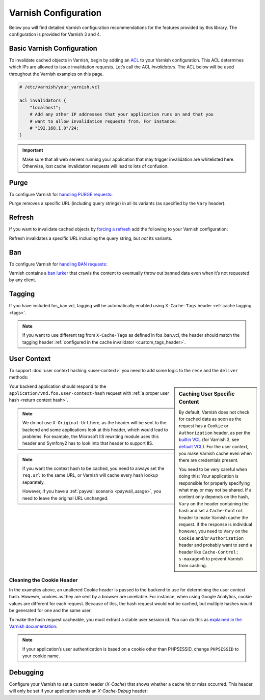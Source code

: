.. _varnish configuration:

Varnish Configuration
---------------------

Below you will find detailed Varnish configuration recommendations for the
features provided by this library. The configuration is provided for Varnish 3
and 4.

Basic Varnish Configuration
~~~~~~~~~~~~~~~~~~~~~~~~~~~

To invalidate cached objects in Varnish, begin by adding an
`ACL <https://www.varnish-cache.org/docs/3.0/tutorial/vcl.html#example-3-acls>`_
to your Varnish configuration. This ACL determines which IPs are allowed to
issue invalidation requests. Let’s call the ACL `invalidators`. The ACL below
will be used throughout the Varnish examples on this page.

.. code-block:: varnish4

    # /etc/varnish/your_varnish.vcl

    acl invalidators {
        "localhost";
        # Add any other IP addresses that your application runs on and that you
        # want to allow invalidation requests from. For instance:
        # "192.168.1.0"/24;
    }

.. important::

    Make sure that all web servers running your application that may
    trigger invalidation are whitelisted here. Otherwise, lost cache invalidation
    requests will lead to lots of confusion.

Purge
~~~~~

To configure Varnish for `handling PURGE requests <https://www.varnish-cache.org/docs/3.0/tutorial/purging.html>`_:

Purge removes a specific URL (including query strings) in all its variants (as specified by the ``Vary`` header).

.. code-block::
    include "path-to-config/varnish-version/fos_purge.vcl"

.. configuration-block::

    .. literalinclude:: ../tests/Functional/Fixtures/varnish-4/fos.vcl
        :language: varnish4
        :lines: 17,19,21-22
        :linenos:

    .. literalinclude:: ../tests/Functional/Fixtures/varnish-3/fos.vcl
        :language: varnish3
        :lines: 17,19-20,25-32
        :linenos:

Refresh
~~~~~~~

If you want to invalidate cached objects by `forcing a refresh <https://www.varnish-cache.org/trac/wiki/VCLExampleEnableForceRefresh>`_
add the following to your Varnish configuration:

Refresh invalidates a specific URL including the query string, but *not* its variants.

.. code-block::
    include "path-to-config/varnish-version/fos_refresh.vcl"

.. configuration-block::

    .. literalinclude:: ../tests/Functional/Fixtures/varnish-4/fos.vcl
        :language: varnish4
        :lines: 17,20-22
        :linenos:

    .. literalinclude:: ../tests/Functional/Fixtures/varnish-3/fos.vcl
        :language: varnish3
        :lines: 15,18-20
        :linenos:

Ban
~~~

To configure Varnish for `handling BAN requests <https://www.varnish-software.com/static/book/Cache_invalidation.html#banning>`_:

.. code-block::
    include "path-to-config/varnish-version/fos_ban.vcl"

.. configuration-block::

    .. literalinclude:: ../tests/Functional/Fixtures/varnish-4/fos.vcl
        :language: varnish4
        :lines: 17-18,21-29
        :linenos:

    .. literalinclude:: ../tests/Functional/Fixtures/varnish-3/fos.vcl
        :language: varnish3
        :lines: 15-16,19-23,33-35
        :linenos:

Varnish contains a `ban lurker`_ that crawls the content to eventually throw out banned data even when it’s not requested by any client.

.. _ban lurker: https://www.varnish-software.com/blog/ban-lurker

.. _varnish_tagging:

Tagging
~~~~~~~

If you have included fos_ban.vcl, tagging will be automatically enabled using ``X-Cache-Tags`` header :ref:`cache tagging <tags>`.

.. note::
    If you want to use different tag from ``X-Cache-Tags`` as defined in fos_ban.vcl,
    the header should match the tagging header :ref:`configured in the cache invalidator <custom_tags_header>`.

.. configuration-block::

    .. literalinclude:: ../config/varnish-4/fos_ban.vcl
        :language: varnish4
        :emphasize-lines: 8-13,40-41
        :linenos:

    .. literalinclude:: ../config/varnish-3/fos_ban.vcl
        :language: varnish3
        :emphasize-lines: 8-13,40-41
        :linenos:

.. _varnish user context:

User Context
~~~~~~~~~~~~

To support :doc:`user context hashing <user-context>` you need to add some logic
to the ``recv`` and the ``deliver`` methods:

.. configuration-block::

    .. literalinclude:: ../tests/Functional/Fixtures/varnish-4/user_context.vcl
        :language: varnish4
        :lines: 3-29, 33-
        :linenos:

    .. literalinclude:: ../tests/Functional/Fixtures/varnish-3/user_context.vcl
        :language: varnish3
        :lines: 1-27, 31-
        :linenos:

.. sidebar:: Caching User Specific Content

    By default, Varnish does not check for cached data as soon as the request
    has a ``Cookie`` or ``Authorization`` header, as per the `builtin VCL`_
    (for Varnish 3, see `default VCL`_). For the user context, you make Varnish
    cache even when there are credentials present.

    You need to be very careful when doing this: Your application is
    responsible for properly specifying what may or may not be shared. If a
    content only depends on the hash, ``Vary`` on the header containing the
    hash and set a ``Cache-Control`` header to make Varnish cache the request.
    If the response is individual however, you need to ``Vary`` on the
    ``Cookie`` and/or ``Authorization`` header and probably want to send a
    header like ``Cache-Control: s-maxage=0`` to prevent Varnish from caching.

Your backend application should respond to the ``application/vnd.fos.user-context-hash``
request with :ref:`a proper user hash <return context hash>`.

.. note::

    We do not use ``X-Original-Url`` here, as the header will be sent to the
    backend and some applications look at this header, which would lead to
    problems. For example, the Microsoft IIS rewriting module uses this header
    and Symfony2 has to look into that header to support IIS.

.. note::

    If you want the context hash to be cached, you need to always set the
    ``req.url`` to the same URL, or Varnish will cache every hash lookup
    separately.

    However, if you have a :ref:`paywall scenario <paywall_usage>`, you need to
    leave the original URL unchanged.

.. _cookie_header:

Cleaning the Cookie Header
^^^^^^^^^^^^^^^^^^^^^^^^^^

In the examples above, an unaltered Cookie header is passed to the backend to
use for determining the user context hash. However, cookies as they are sent
by a browser are unreliable. For instance, when using Google Analytics, cookie
values are different for each request. Because of this, the hash request would
not be cached, but multiple hashes would be generated for one and the same user.

To make the hash request cacheable, you must extract a stable user session id.
You can do this as
`explained in the Varnish documentation <https://www.varnish-cache.org/trac/wiki/VCLExampleRemovingSomeCookies#RemovingallBUTsomecookies>`_:

.. code-block:: varnish4
    :linenos:

    sub vcl_recv {
        # ...

        set req.http.cookie = ";" + req.http.cookie;
        set req.http.cookie = regsuball(req.http.cookie, "; +", ";");
        set req.http.cookie = regsuball(req.http.cookie, ";(PHPSESSID)=", "; \1=");
        set req.http.cookie = regsuball(req.http.cookie, ";[^ ][^;]*", "");
        set req.http.cookie = regsuball(req.http.cookie, "^[; ]+|[; ]+$", "");

        # ...
    }

.. note::

    If your application’s user authentication is based on a cookie other than
    PHPSESSID, change ``PHPSESSID`` to your cookie name.

.. _varnish_debugging:

Debugging
~~~~~~~~~

Configure your Varnish to set a custom header (`X-Cache`) that shows whether a
cache hit or miss occurred. This header will only be set if your application
sends an `X-Cache-Debug` header:

.. configuration-block::

    .. literalinclude:: ../tests/Functional/Fixtures/varnish-4/debug.vcl
        :language: varnish4
        :linenos:

    .. literalinclude:: ../tests/Functional/Fixtures/varnish-3/debug.vcl
        :language: varnish3
        :linenos:

.. _`builtin VCL`: https://www.varnish-cache.org/trac/browser/bin/varnishd/builtin.vcl?rev=4.0
.. _`default VCL`: https://www.varnish-cache.org/trac/browser/bin/varnishd/default.vcl?rev=3.0

